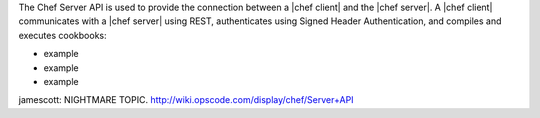 .. The contents of this file are included in multiple topics.
.. This file should not be changed in a way that hinders its ability to appear in multiple documentation sets.


The Chef Server API is used to provide the connection between a |chef client| and the |chef server|. A |chef client| communicates with a |chef server| using REST, authenticates using Signed Header Authentication, and compiles and executes cookbooks:

* example
* example
* example

jamescott: NIGHTMARE TOPIC. http://wiki.opscode.com/display/chef/Server+API

